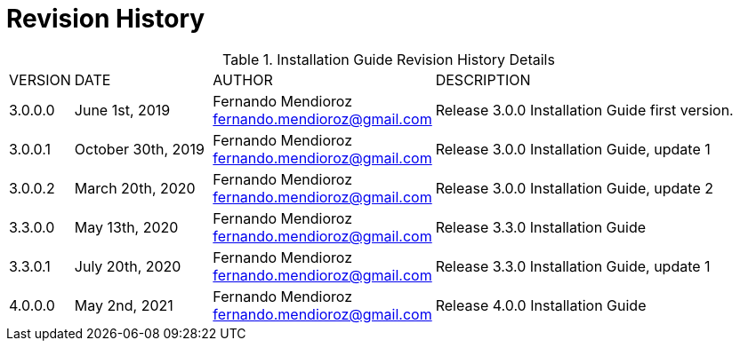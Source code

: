 
:sectnums!:

[appendix]
= Revision History

.Installation Guide Revision History Details
[width="100%", cols="5%,20%,25%,50%"]
|=================================================================================================================================================================================================================================
| VERSION | DATE | AUTHOR | DESCRIPTION
| 3.0.0.0 | June 1st, 2019| Fernando Mendioroz fernando.mendioroz@gmail.com| Release 3.0.0 Installation Guide first version.
| 3.0.0.1 | October 30th, 2019| Fernando Mendioroz fernando.mendioroz@gmail.com| Release 3.0.0 Installation Guide, update 1
| 3.0.0.2 | March 20th, 2020| Fernando Mendioroz fernando.mendioroz@gmail.com| Release 3.0.0 Installation Guide, update 2
| 3.3.0.0 | May 13th, 2020| Fernando Mendioroz fernando.mendioroz@gmail.com| Release 3.3.0 Installation Guide
| 3.3.0.1 | July 20th, 2020| Fernando Mendioroz fernando.mendioroz@gmail.com| Release 3.3.0 Installation Guide, update 1
| 4.0.0.0 | May 2nd, 2021| Fernando Mendioroz fernando.mendioroz@gmail.com| Release 4.0.0 Installation Guide
|=================================================================================================================================================================================================================================

:sectnums: